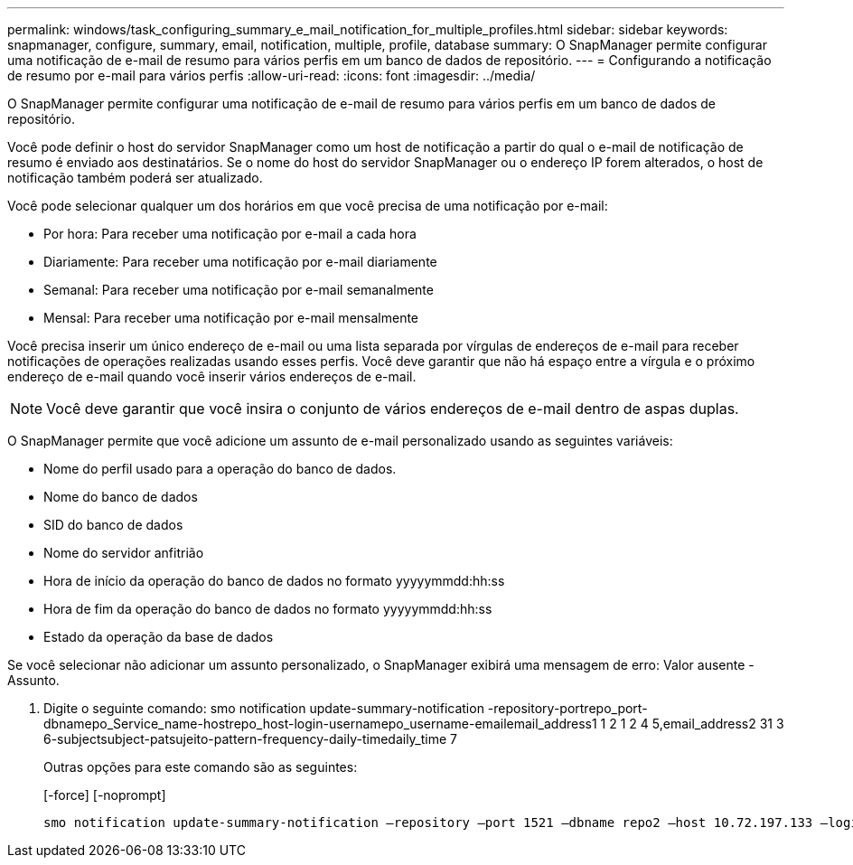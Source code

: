 ---
permalink: windows/task_configuring_summary_e_mail_notification_for_multiple_profiles.html 
sidebar: sidebar 
keywords: snapmanager, configure, summary, email, notification, multiple, profile, database 
summary: O SnapManager permite configurar uma notificação de e-mail de resumo para vários perfis em um banco de dados de repositório. 
---
= Configurando a notificação de resumo por e-mail para vários perfis
:allow-uri-read: 
:icons: font
:imagesdir: ../media/


[role="lead"]
O SnapManager permite configurar uma notificação de e-mail de resumo para vários perfis em um banco de dados de repositório.

Você pode definir o host do servidor SnapManager como um host de notificação a partir do qual o e-mail de notificação de resumo é enviado aos destinatários. Se o nome do host do servidor SnapManager ou o endereço IP forem alterados, o host de notificação também poderá ser atualizado.

Você pode selecionar qualquer um dos horários em que você precisa de uma notificação por e-mail:

* Por hora: Para receber uma notificação por e-mail a cada hora
* Diariamente: Para receber uma notificação por e-mail diariamente
* Semanal: Para receber uma notificação por e-mail semanalmente
* Mensal: Para receber uma notificação por e-mail mensalmente


Você precisa inserir um único endereço de e-mail ou uma lista separada por vírgulas de endereços de e-mail para receber notificações de operações realizadas usando esses perfis. Você deve garantir que não há espaço entre a vírgula e o próximo endereço de e-mail quando você inserir vários endereços de e-mail.


NOTE: Você deve garantir que você insira o conjunto de vários endereços de e-mail dentro de aspas duplas.

O SnapManager permite que você adicione um assunto de e-mail personalizado usando as seguintes variáveis:

* Nome do perfil usado para a operação do banco de dados.
* Nome do banco de dados
* SID do banco de dados
* Nome do servidor anfitrião
* Hora de início da operação do banco de dados no formato yyyyymmdd:hh:ss
* Hora de fim da operação do banco de dados no formato yyyyymmdd:hh:ss
* Estado da operação da base de dados


Se você selecionar não adicionar um assunto personalizado, o SnapManager exibirá uma mensagem de erro: Valor ausente -Assunto.

. Digite o seguinte comando: smo notification update-summary-notification -repository-portrepo_port-dbnamepo_Service_name-hostrepo_host-login-usernamepo_username-emailemail_address1 1 2 1 2 4 5,email_address2 31 3 6-subjectsubject-patsujeito-pattern-frequency-daily-timedaily_time 7
+
Outras opções para este comando são as seguintes:

+
[-force] [-noprompt]

+
[quiet | -verbose]
----

smo notification update-summary-notification –repository –port 1521 –dbname repo2 –host 10.72.197.133 –login –username oba5 –email-address admin@org.com –subject success –frequency -daily -time 19:30:45 –profiles sales1 -notification-host wales
----

